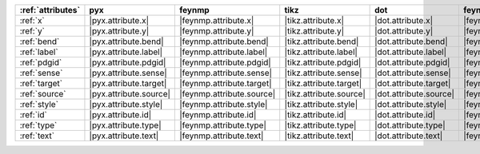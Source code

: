 =================== ======================== =========================== ========================= ======================== ============================ ======================== ==========================
:ref:`attributes`   pyx                      feynmp                      tikz                      dot                      feynman                      mpl                      ascii                      
=================== ======================== =========================== ========================= ======================== ============================ ======================== ==========================
:ref:`x`            |pyx.attribute.x|        |feynmp.attribute.x|        |tikz.attribute.x|        |dot.attribute.x|        |feynman.attribute.x|        |mpl.attribute.x|        |ascii.attribute.x|        
:ref:`y`            |pyx.attribute.y|        |feynmp.attribute.y|        |tikz.attribute.y|        |dot.attribute.y|        |feynman.attribute.y|        |mpl.attribute.y|        |ascii.attribute.y|        
:ref:`bend`         |pyx.attribute.bend|     |feynmp.attribute.bend|     |tikz.attribute.bend|     |dot.attribute.bend|     |feynman.attribute.bend|     |mpl.attribute.bend|     |ascii.attribute.bend|     
:ref:`label`        |pyx.attribute.label|    |feynmp.attribute.label|    |tikz.attribute.label|    |dot.attribute.label|    |feynman.attribute.label|    |mpl.attribute.label|    |ascii.attribute.label|    
:ref:`pdgid`        |pyx.attribute.pdgid|    |feynmp.attribute.pdgid|    |tikz.attribute.pdgid|    |dot.attribute.pdgid|    |feynman.attribute.pdgid|    |mpl.attribute.pdgid|    |ascii.attribute.pdgid|    
:ref:`sense`        |pyx.attribute.sense|    |feynmp.attribute.sense|    |tikz.attribute.sense|    |dot.attribute.sense|    |feynman.attribute.sense|    |mpl.attribute.sense|    |ascii.attribute.sense|    
:ref:`target`       |pyx.attribute.target|   |feynmp.attribute.target|   |tikz.attribute.target|   |dot.attribute.target|   |feynman.attribute.target|   |mpl.attribute.target|   |ascii.attribute.target|   
:ref:`source`       |pyx.attribute.source|   |feynmp.attribute.source|   |tikz.attribute.source|   |dot.attribute.source|   |feynman.attribute.source|   |mpl.attribute.source|   |ascii.attribute.source|   
:ref:`style`        |pyx.attribute.style|    |feynmp.attribute.style|    |tikz.attribute.style|    |dot.attribute.style|    |feynman.attribute.style|    |mpl.attribute.style|    |ascii.attribute.style|    
:ref:`id`           |pyx.attribute.id|       |feynmp.attribute.id|       |tikz.attribute.id|       |dot.attribute.id|       |feynman.attribute.id|       |mpl.attribute.id|       |ascii.attribute.id|       
:ref:`type`         |pyx.attribute.type|     |feynmp.attribute.type|     |tikz.attribute.type|     |dot.attribute.type|     |feynman.attribute.type|     |mpl.attribute.type|     |ascii.attribute.type|     
:ref:`text`         |pyx.attribute.text|     |feynmp.attribute.text|     |tikz.attribute.text|     |dot.attribute.text|     |feynman.attribute.text|     |mpl.attribute.text|     |ascii.attribute.text|     
=================== ======================== =========================== ========================= ======================== ============================ ======================== ==========================
